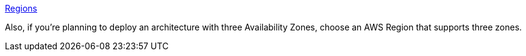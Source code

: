 https://aws.amazon.com/about-aws/global-infrastructure/[Regions]

Also, if you’re planning to deploy an architecture with three Availability Zones, choose an AWS Region that supports three zones.

//Full list: https://docs.aws.amazon.com/general/latest/gr/rande.html